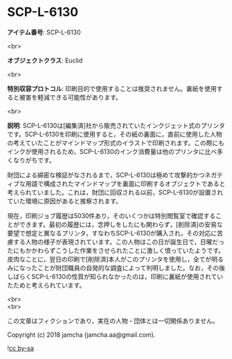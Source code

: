 #+OPTIONS: toc:nil
#+OPTIONS: \n:t

* SCP-L-6130

  *アイテム番号*: SCP-L-6130

  <br>

  *オブジェクトクラス*: Euclid

  <br>

  *特別収容プロトコル*: 印刷目的で使用することは推奨されません。裏紙を使用すると被害を軽減できる可能性があります。

  <br>

  *説明*: SCP-L-6130は[編集済]社から販売されていたインクジェット式のプリンタです。SCP-L-6130を印刷に使用すると，その紙の裏面に，直前に使用した人物の考えていたことがマインドマップ形式のイラストで印刷されます。この際にもインクが使用されるため，SCP-L-6130のインク消費量は他のプリンタに比べ多くなりがちです。

  財団による綿密な検証がなされるまで，SCP-L-6130は極めて攻撃的かつネガティブな用語で構成されたマインドマップを裏面に印刷するオブジェクトであると考えられていました。これは，財団に回収される以前，SCP-L-6130が設置されていた環境に原因があると推察されます。

  現在，印刷ジョブ履歴は5030件あり，そのいくつかは特別閲覧室で確認することができます。最初の履歴には，念押しをしたにも関わらず，[削除済]の安易な要望で想定と異なるプリンタ，すなわちSCP-L-6130が購入され，その対応に苦慮する人物の様子が表現されています。この人物はこの日が誕生日で，日曜だったにもかかわらずこうした作業をさせられたことに激しく憤っていたようです。皮肉なことに，翌日の印刷で[削除済]本人がこのプリンタを使用し，全てが明るみになったことが財団職員の自発的な調査によって判明しました。なお，その後しばらくSCP-L-6130の性質が知られなかったのは，印刷に裏紙が使用されていたためと考えられています。

  <br>
  <br>

  この文章はフィクションであり，実在の人物・団体とは一切関係ありません。

  Copyright (c) 2018 jamcha (jamcha.aa@gmail.com).

  ![[http://i.creativecommons.org/l/by-sa/4.0/88x31.png][cc by-sa]]
